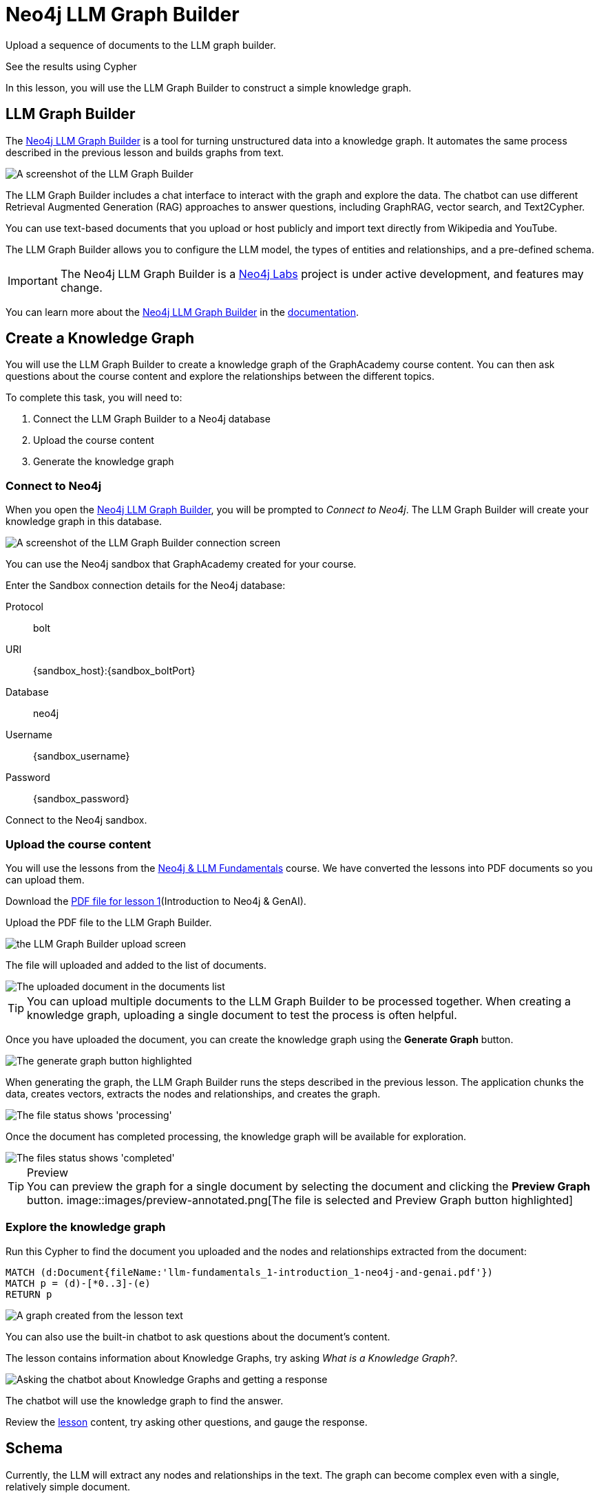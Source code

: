 = Neo4j LLM Graph Builder
:order: 2
:type: lesson
:disable-cache: true

Upload a sequence of documents to the LLM graph builder.

See the results using Cypher





In this lesson, you will use the LLM Graph Builder to construct a simple knowledge graph.


== LLM Graph Builder

The link:https://llm-graph-builder.neo4jlabs.com/[Neo4j LLM Graph Builder^] is a tool for turning unstructured data into a knowledge graph.
It automates the same process described in the previous lesson and builds graphs from text.

image::llm-graph-builder.png[A screenshot of the LLM Graph Builder]

The LLM Graph Builder includes a chat interface to interact with the graph and explore the data.
The chatbot can use different Retrieval Augmented Generation (RAG) approaches to answer questions, including GraphRAG, vector search, and Text2Cypher.

You can use text-based documents that you upload or host publicly and import text directly from Wikipedia and YouTube.

The LLM Graph Builder allows you to configure the LLM model, the types of entities and relationships, and a pre-defined schema.

[IMPORTANT]
The Neo4j LLM Graph Builder is a link:https://neo4j.com/labs/[Neo4j Labs^] project is under active development, and features may change.

You can learn more about the link:https://neo4j.com/labs/genai-ecosystem/llm-graph-builder/[Neo4j LLM Graph Builder^] in the link:https://neo4j.com/labs/genai-ecosystem/llm-graph-builder/[documentation^].

== Create a Knowledge Graph

You will use the LLM Graph Builder to create a knowledge graph of the GraphAcademy course content.  
You can then ask questions about the course content and explore the relationships between the different topics.

To complete this task, you will need to:

. Connect the LLM Graph Builder to a Neo4j database
. Upload the course content
. Generate the knowledge graph

=== Connect to Neo4j

When you open the link:https://llm-graph-builder.neo4jlabs.com/[Neo4j LLM Graph Builder^], you will be prompted to _Connect to Neo4j_.
The LLM Graph Builder will create your knowledge graph in this database.

image::connect-annotated.png[A screenshot of the LLM Graph Builder connection screen]

You can use the Neo4j sandbox that GraphAcademy created for your course.

Enter the Sandbox connection details for the Neo4j database:

Protocol:: bolt
URI:: [copy]#{sandbox_host}:{sandbox_boltPort}#
Database:: neo4j
Username:: [copy]#{sandbox_username}#
Password:: [copy]#{sandbox_password}#

Connect to the Neo4j sandbox.

=== Upload the course content

You will use the lessons from the link:/course/llm-fundamentals[Neo4j & LLM Fundamentals^] course.
We have converted the lessons into PDF documents so you can upload them.

Download the link:https://TODO/link[PDF file for lesson 1^](Introduction to Neo4j & GenAI).

Upload the PDF file to the LLM Graph Builder.

image::upload.png[the LLM Graph Builder upload screen]

The file will uploaded and added to the list of documents.

image::images/uploaded.png[The uploaded document in the documents list]

[TIP]
You can upload multiple documents to the LLM Graph Builder to be processed together.
When creating a knowledge graph, uploading a single document to test the process is often helpful.

Once you have uploaded the document, you can create the knowledge graph using the *Generate Graph* button.

image::images/generate-annotated.png[The generate graph button highlighted]

When generating the graph, the LLM Graph Builder runs the steps described in the previous lesson.
The application chunks the data, creates vectors, extracts the nodes and relationships, and creates the graph.

image::images/processing-annotated.png[The file status shows 'processing']

Once the document has completed processing, the knowledge graph will be available for exploration.

image::images/completed-annotated.png[The files status shows 'completed']

[TIP]
.Preview
You can preview the graph for a single document by selecting the document and clicking the *Preview Graph* button.
image::images/preview-annotated.png[The file is selected and Preview Graph button highlighted]

=== Explore the knowledge graph

Run this Cypher to find the document you uploaded and the nodes and relationships extracted from the document:

[source,cypher]
----
MATCH (d:Document{fileName:'llm-fundamentals_1-introduction_1-neo4j-and-genai.pdf'})
MATCH p = (d)-[*0..3]-(e)
RETURN p
----

image::images/lesson1-graph.svg[A graph created from the lesson text]

You can also use the built-in chatbot to ask questions about the document's content.

The lesson contains information about Knowledge Graphs, try asking _What is a Knowledge Graph?_.

image::images/chatbot.png[Asking the chatbot about Knowledge Graphs and getting a response]

The chatbot will use the knowledge graph to find the answer.

Review the link:TODO/link[lesson^] content, try asking other questions, and gauge the response.

== Schema

Currently, the LLM will extract any nodes and relationships in the text. 
The graph can become complex even with a single, relatively simple document.

You can view the current schema using the `db.schema.visualization()` function.

[source, cypher]
----
CALL db.schema.visualization()
----

image::images/schema.svg[The schema for the knowledge graph]

This unrestricted schema can help understand granular details in the text.
However, you can focus on specific entities and relationships by defining a schema.

The schema is a set of node labels and relationship types you want to identify within the text.

To define a schema, click the *Graph Enhancement* button.

You can load a pre-defined schema or supply a list of node labels and relationship types.

image::images/schema-annotated.png[The schema configuration screen]

Try modifying the schema to include the following node labels:

* Technology 
* Concept
* Skill
* Event
* Person 
* Object

[IMPORTANT]
You must delete the existing document, re-upload the PDF, and regenerate the graph to apply the new schema.

Experiment with different schema configurations to see how the graph changes.

When you are ready, move on to the next lesson.

read::Continue[]

[.summary]
== Summary

In this lesson, you learned how to create a knowledge graph using the Neo4j LLM Graph Builder.

In the next lesson, you will explore the knowledge graph using Cypher.